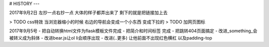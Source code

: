 # HISTORY
---

2017年9月2日
左抄一点右抄一点 大体的样子都弄出来了
剩下的就是把链接加上去

> TODO css特效 当浏览器缩小的时候 右边的导航会变成一个小东西 变成下拉的
> TODO 加网页图标

2017年9月5号
- 把自动转换html文件为flask模板文件完成
- 把简介和时间标签 完成
- 把跳转404页面搞定
- 改进_something_会被转义成为斜体
- 改进bear.js让ol li会顺序出现
- 改进(..更多) 让他前面不出现红色横杠 以及padding-top